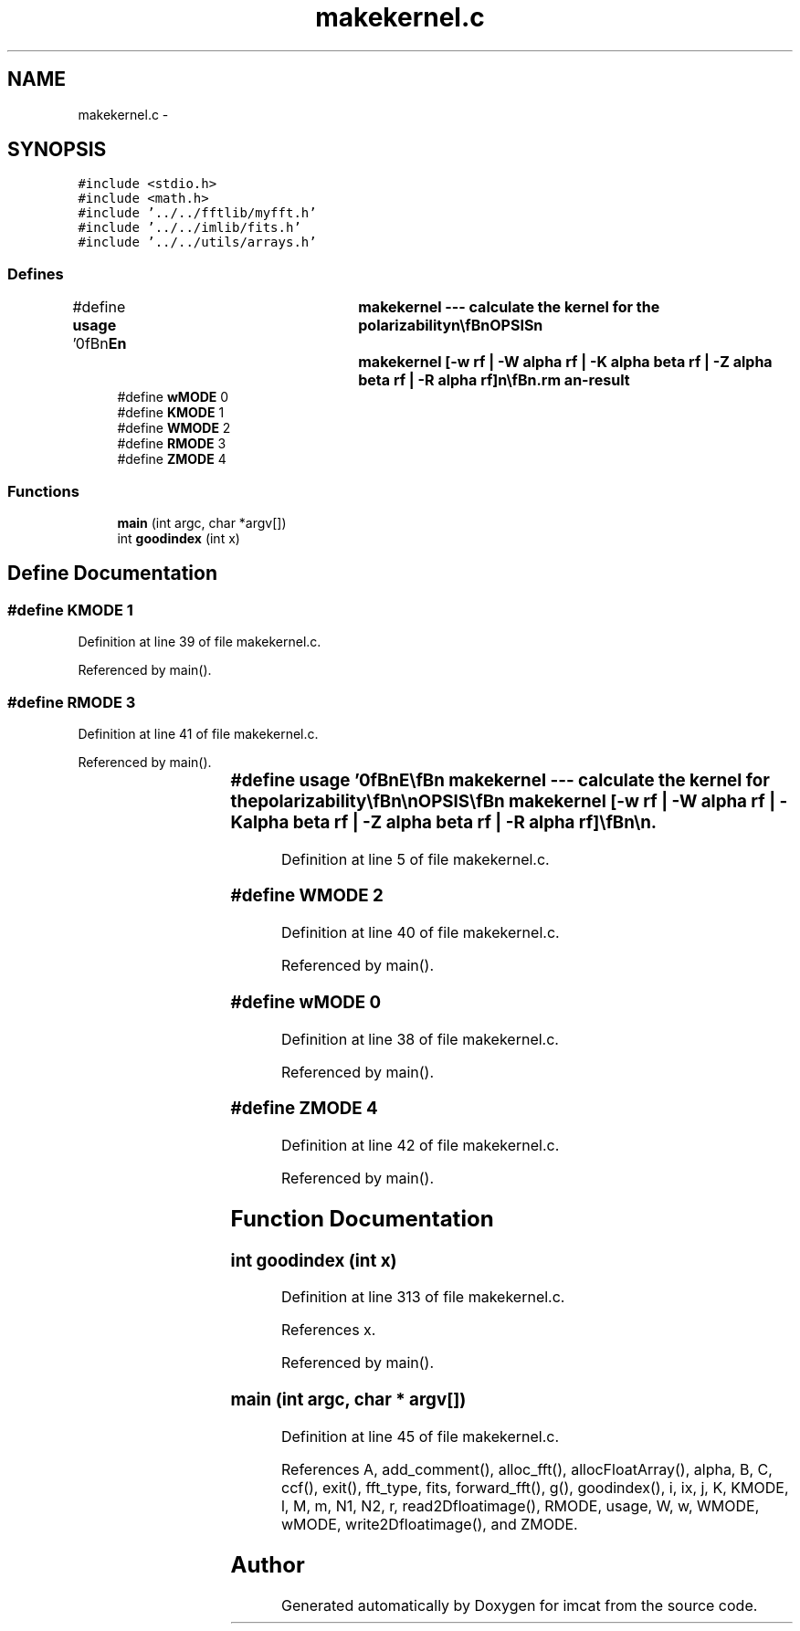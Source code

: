 .TH "makekernel.c" 3 "23 Dec 2003" "imcat" \" -*- nroff -*-
.ad l
.nh
.SH NAME
makekernel.c \- 
.SH SYNOPSIS
.br
.PP
\fC#include <stdio.h>\fP
.br
\fC#include <math.h>\fP
.br
\fC#include '../../fftlib/myfft.h'\fP
.br
\fC#include '../../imlib/fits.h'\fP
.br
\fC#include '../../utils/arrays.h'\fP
.br

.SS "Defines"

.in +1c
.ti -1c
.RI "#define \fBusage\fP   '\\n\\\fBn\fP\\NAME\\\fBn\fP\\	makekernel --- calculate the kernel for the polarizability\\\fBn\fP\\\\\fBn\fP\\SYNOPSIS\\\fBn\fP\\	makekernel [-\fBw\fP rf | -W \fBalpha\fP rf | -K \fBalpha\fP beta rf | -Z \fBalpha\fP beta rf | -R \fBalpha\fP rf]\\\fBn\fP\\\\\fBn\fP\\DESCRIPTION\\\fBn\fP\\	'makekernel' reads \fBa\fP psf image from stdin and computes various\\\fBn\fP\\	kernels for the polarisation\\\fBn\fP\\\\\fBn\fP\\	Options are:\\\fBn\fP\\		-u			# print this message\\\fBn\fP\\		-\fBw\fP rf			# compute \fBw\fP\\\fBn\fP\\		-W \fBalpha\fP rf		# compute W_alpha\\\fBn\fP\\		-K \fBalpha\fP beta rf	# compute K_alpha beta\\\fBn\fP\\		-Z \fBalpha\fP beta rf	# compute Z_alpha beta\\\fBn\fP\\		-R \fBalpha\fP rf		# compute R_alpha   \\\fBn\fP\\	rf is the scale length for the gaussian weight function.\\\fBn\fP\\\\\fBn\fP\\	With -\fBw\fP, -W, -Z \fBoptions\fP, only the size of the psf image is used.\\\fBn\fP\\\\\fBn\fP\\AUTHOR\\\fBn\fP\\	Nick Kaiser --- kaiser@hawaii.edu\\\fBn\fP\\\\\fBn\fP'"
.br
.ti -1c
.RI "#define \fBwMODE\fP   0"
.br
.ti -1c
.RI "#define \fBKMODE\fP   1"
.br
.ti -1c
.RI "#define \fBWMODE\fP   2"
.br
.ti -1c
.RI "#define \fBRMODE\fP   3"
.br
.ti -1c
.RI "#define \fBZMODE\fP   4"
.br
.in -1c
.SS "Functions"

.in +1c
.ti -1c
.RI "\fBmain\fP (int argc, char *argv[])"
.br
.ti -1c
.RI "int \fBgoodindex\fP (int x)"
.br
.in -1c
.SH "Define Documentation"
.PP 
.SS "#define KMODE   1"
.PP
Definition at line 39 of file makekernel.c.
.PP
Referenced by main().
.SS "#define RMODE   3"
.PP
Definition at line 41 of file makekernel.c.
.PP
Referenced by main().
.SS "#define \fBusage\fP   '\\n\\\fBn\fP\\NAME\\\fBn\fP\\	makekernel --- calculate the kernel for the polarizability\\\fBn\fP\\\\\fBn\fP\\SYNOPSIS\\\fBn\fP\\	makekernel [-\fBw\fP rf | -W \fBalpha\fP rf | -K \fBalpha\fP beta rf | -Z \fBalpha\fP beta rf | -R \fBalpha\fP rf]\\\fBn\fP\\\\\fBn\fP\\DESCRIPTION\\\fBn\fP\\	'makekernel' reads \fBa\fP psf image from stdin and computes various\\\fBn\fP\\	kernels for the polarisation\\\fBn\fP\\\\\fBn\fP\\	Options are:\\\fBn\fP\\		-u			# print this message\\\fBn\fP\\		-\fBw\fP rf			# compute \fBw\fP\\\fBn\fP\\		-W \fBalpha\fP rf		# compute W_alpha\\\fBn\fP\\		-K \fBalpha\fP beta rf	# compute K_alpha beta\\\fBn\fP\\		-Z \fBalpha\fP beta rf	# compute Z_alpha beta\\\fBn\fP\\		-R \fBalpha\fP rf		# compute R_alpha   \\\fBn\fP\\	rf is the scale length for the gaussian weight function.\\\fBn\fP\\\\\fBn\fP\\	With -\fBw\fP, -W, -Z \fBoptions\fP, only the size of the psf image is used.\\\fBn\fP\\\\\fBn\fP\\AUTHOR\\\fBn\fP\\	Nick Kaiser --- kaiser@hawaii.edu\\\fBn\fP\\\\\fBn\fP'"
.PP
Definition at line 5 of file makekernel.c.
.SS "#define WMODE   2"
.PP
Definition at line 40 of file makekernel.c.
.PP
Referenced by main().
.SS "#define wMODE   0"
.PP
Definition at line 38 of file makekernel.c.
.PP
Referenced by main().
.SS "#define ZMODE   4"
.PP
Definition at line 42 of file makekernel.c.
.PP
Referenced by main().
.SH "Function Documentation"
.PP 
.SS "int goodindex (int x)"
.PP
Definition at line 313 of file makekernel.c.
.PP
References x.
.PP
Referenced by main().
.SS "main (int argc, char * argv[])"
.PP
Definition at line 45 of file makekernel.c.
.PP
References A, add_comment(), alloc_fft(), allocFloatArray(), alpha, B, C, ccf(), exit(), fft_type, fits, forward_fft(), g(), goodindex(), i, ix, j, K, KMODE, l, M, m, N1, N2, r, read2Dfloatimage(), RMODE, usage, W, w, WMODE, wMODE, write2Dfloatimage(), and ZMODE.
.SH "Author"
.PP 
Generated automatically by Doxygen for imcat from the source code.
